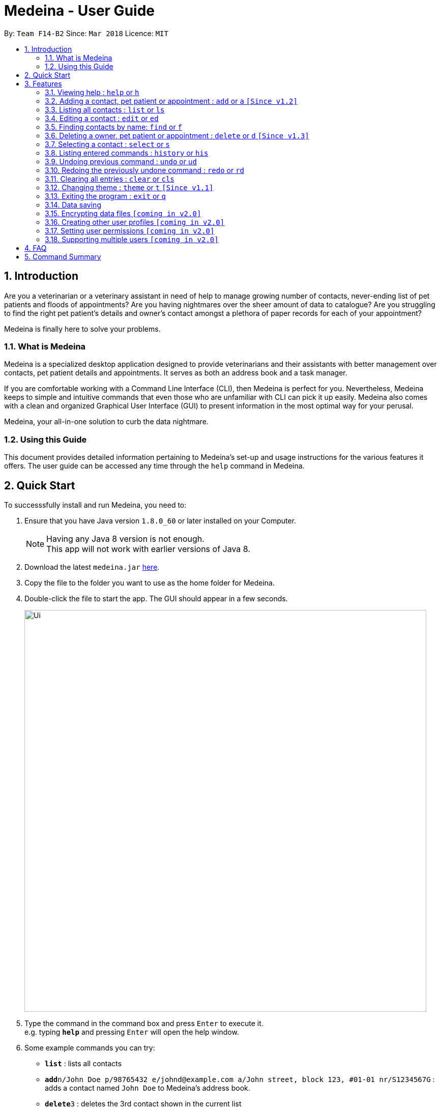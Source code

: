 = Medeina - User Guide
:toc:
:toc-title:
:toc-placement: preamble
:sectnums:
:imagesDir: images
:stylesDir: stylesheets
:xrefstyle: full
:experimental:
ifdef::env-github[]
:tip-caption: :bulb:
:note-caption: :information_source:
endif::[]
:repoURL: https://github.com/CS2103JAN2018-F14-B2/main

By: `Team F14-B2`      Since: `Mar 2018`      Licence: `MIT`

== Introduction

Are you a veterinarian or a veterinary assistant in need of help to manage growing number of contacts, never-ending list of pet patients and floods of appointments? Are you having nightmares over the sheer amount of data to catalogue? Are you struggling to find the right pet patient's details and owner's contact amongst a plethora of paper records for each of your appointment?

Medeina is finally here to solve your problems.

=== What is Medeina

Medeina is a specialized desktop application designed to provide veterinarians and their assistants with better management over contacts, pet patient details and appointments. It serves as both an address book and a task manager.

If you are comfortable working with a Command Line Interface (CLI), then Medeina is perfect for you. Nevertheless, Medeina keeps to simple and intuitive commands that even those who are unfamiliar with CLI can pick it up easily. Medeina also comes with a clean and organized Graphical User Interface (GUI) to present information in the most optimal way for your perusal.

Medeina, your all-in-one solution to curb the data nightmare.

=== Using this Guide

This document provides detailed information pertaining to Medeina's set-up and usage instructions for the various features it offers. The user guide can be accessed any time through the `help` command in Medeina.


== Quick Start

To successsfully install and run Medeina, you need to:

.  Ensure that you have Java version `1.8.0_60` or later installed on your Computer.
+
[NOTE]
Having any Java 8 version is not enough. +
This app will not work with earlier versions of Java 8.
+
.  Download the latest `medeina.jar` link:{repoURL}/releases[here].
.  Copy the file to the folder you want to use as the home folder for Medeina.
.  Double-click the file to start the app. The GUI should appear in a few seconds.
+
image::Ui.png[width="790"]
+
.  Type the command in the command box and press kbd:[Enter] to execute it. +
e.g. typing *`help`* and pressing kbd:[Enter] will open the help window.
.  Some example commands you can try:

* *`list`* : lists all contacts
* **`add`**`n/John Doe p/98765432 e/johnd@example.com a/John street, block 123, #01-01 nr/S1234567G` : adds a contact named `John Doe` to Medeina's address book.
* **`delete`**`3` : deletes the 3rd contact shown in the current list
* *`exit`* : exits the app

.  Refer to <<Features>> for details of each command.

[[Features]]
== Features

====
*Command format used in Medeina :*

* Words in `UPPER_CASE` are the parameters to be supplied by the user e.g. in `add **-o** n/NAME`, `NAME` is a parameter which can be used as `add **-o** n/John Doe`.
* Characters in **bold** are options to be specified by the user to execute variants of a command e.g. in `add **-p** n/NAME`, **-p** denotes to add a pet patient.
* Items in square brackets are optional e.g `n/NAME [t/TAG]` can be used as `n/John Doe t/friend` or as `n/John Doe`.
* Items with `…`​ after them can be used multiple times including zero times e.g. `[t/TAG]...` can be used as `{nbsp}` (i.e. 0 times), `t/friend`, `t/friend t/family` etc.
* Parameters can be in any order e.g. if the command specifies `n/NAME p/PHONE_NUMBER`, `p/PHONE_NUMBER n/NAME` is also acceptable.
* Shorthand equivalent alias is available for all commands to simplify execution of commands.
====
====
*Command autocomplete in Medeina :* `[Since v1.3]`

image::autocomplete.png[width="500"]

* Medeina supports autocomplete for command words, options and prefixes.
* You will also be shown a list of existing NRICs and a list of existing pet patients names when you need to reference them in `*-o* nr/OWNER_NRIC` and `*-p* n/PET_PATIENT_NAME` respectively.
* You can use kbd:[Up] and kbd:[Down], or kbd:[Tab] to traverse through the autocomplete suggestions in the pop-up context menu.
* Press kbd:[Enter] to select an autocomplete suggestion on the pop-up context menu.
====

=== Viewing help : `help` or `h`

If you are feeling lost, enter `help` or `h` in Medeina's command box, or press kbd:[F1] to bring up this user guide document in a pop-up window.

=== Adding a contact, pet patient or appointment : `add` or `a` `[Since v1.2]`

You can use `add` or `a` to do the following :

[width="59%", cols="20%,<30%,<27%a", options="header"]
|=====
| To add
| Command syntax
| Remarks

^.^| Contact
| `add **-o** n/CONTACT_NAME p/PHONE_NUMBER e/EMAIL a/ADDRESS nr/NRIC [t/TAG]...`
^.^| [.commandCell]
-

^.^| Pet patient
| `add **-p** n/PET_PATIENT_NAME s/SPECIES b/BREED c/COLOR bt/BLOOD_TYPE [t/TAG]... **-o** nr/OWNER_NRIC`
| * OWNER_NRIC must belong to an existing contact.

^.^| Appointment
| `add **-a** d/YYYY-MM-DD HH:MM r/REMARK t/TAG... **-o** nr/OWNER_NRIC **-p** n/PET_PATIENT_NAME`
| * OWNER_NRIC must belong to an existing contact.
* PET_PATIENT_NAME must belong to an existing pet patient.
* Compulsory tag (minimum 1).

^.^| All of the above
| `add **-o** n/CONTACT_NAME p/PHONE_NUMBER e/EMAIL a/ADDRESS nr/NRIC [t/TAG]... **-p** n/PET_PATIENT_NAME s/SPECIES b/BREED c/COLOR bt/BLOOD_TYPE [t/TAG]... **-a** d/YYYY-MM-DD HH:MM r/REMARK [t/TAG]...`
^.^| -
|=====

[TIP]
Contact, pet patient and appointment can have any number of tags (including 0)

[NOTE]
Do not leave REMARK empty. You can specify '-' or 'nil' if there is no remark for the appointment.

Examples:

* `add **-o** n/Viktor Nikiforov p/91237890 e/v_nikiforov@gmail.com a/27 Skating Place nr/F0012345Z`
* `add **-p** n/Makkachin s/dog b/poodle c/brown bt/O **-o** nr/F0012345Z`
* `add **-a** d/2018-05-27 14:30 r/had poor appetite the last 3 days t/vaccination t/checkup **-o** nr/F0012345Z **-p** n/Makkachin`
* `add **-o** n/Jacqueline p/65123456 e/jacq@gmail.com a/96 Computing Drive, #02-03 nr/S1234567G **-p** n/jewel s/cat b/persian c/calico bt/AB **-a** d/2018-12-31 12:30 r/nil t/surgery t/sterilization`

=== Listing all contacts : `list` or `ls`

Medeina will show a list of all stored contacts if you enter `list` or `ls` in the command box.

=== Editing a contact : `edit` or `ed`

Use the following command format to:

Edit an existing contact:: `edit **-o** INDEX [n/CONTACT_NAME] [p/PHONE] [e/EMAIL] [a/ADDRESS] [nr/NRIC] [t/TAG]...`

Edit an existing pet patient:: `edit **-p** INDEX [n/PET_PATIENT_NAME] [s/SPECIES] [b/BREED] [c/COLOR] [bt/BLOOD_TYPE] [nr/OWNER_NRIC] [t/TAG]...`

Edit an existing appointment:: `edit **-a** INDEX [d/YYYY-MM-DD HH:MM] [r/REMARK] [nr/OWNER_NRIC] [n/PET_PATIENT_NAME] [t/TAG]...`

****
* The command edits the contact / pet patient at the specified `INDEX`. The index refers to the index number shown in the latest contact / pet patient listing. The index *must be a positive integer* 1, 2, 3, ...
* At least one of the optional fields must be provided.
* Existing values will be updated to the input values.
* When editing tags, the existing tags of the contact / pet patient will be removed i.e adding of tags is not cumulative.
* You can remove all of the contact's tags by typing `t/` without specifying any tags after it.
****

Examples:

* `edit **-o** 1 p/91234567 e/johndoe@example.com` +
Medeina will edit the phone number and email address of the 1st contact to be `91234567` and `johndoe@example.com` respectively.

* `edit **-o** 2 n/Betsy Crower t/` or `e **-o** 2 n/Betsy Crower t/` +
Medeina will edit the name of the 2nd contact to be `Betsy Crower` and clears all existing tags.

* `edit **-p** 2 n/jewel baby t/` or `e **-p** 2 n/jewel baby t/` +
Medeina will edit the name of the 2nd pet patient to be `jewel baby` and clears all existing tags.

* `edit **-a** 3 d/2018-06-04` +
Medeina will edit the date and time of the 3rd appointment to be `2018-06-04`.

=== Finding contacts by name: `find` or `f`

To retrieve contacts with names that contain any of the specified keywords, enter `find KEYWORD [MORE_KEYWORDS]` or `f KEYWORD [MORE_KEYWORDS]` in the command box.

****
* The search is case insensitive. e.g `hans` will match `Hans`
* The order of the keywords does not matter. e.g. `Hans Bo` will match `Bo Hans`
* Only the name is searched.
* Only full words will be matched e.g. `Han` will not match `Hans`
* Contacts matching at least one keyword will be returned (i.e. `OR` search). e.g. `Hans Bo` will return `Hans Gruber`, `Bo Yang`
****

Examples:

* Type in `f John` +
Medeina will return `john` and `John Doe`

* Type in `find Betsy Tim John` +
Medeina will return any person having names `Betsy`, `Tim`, or `John`

=== Deleting a owner, pet patient or appointment : `delete` or `d` `[Since v1.3]`

Use the following command format to:

Delete an existing owner:: `delete **-o** INDEX`
Forcefully deleting an existing owner:: `delete **-fo** INDEX`
Delete an existing pet patient:: `delete **-p** INDEX`
Forcefully deleting an existing pet patient:: `delete **-fp** INDEX`
Delete an existing appointment:: `delete **-a** INDEX`

****
* The command deletes the contact, pet patient or appointment at the specified `INDEX`.
* The commands -o and -p will not run if there are dependencies that rely on it. To forcefully delete, use the -fo and -fp options.
* Upon a forceful delete of an owner, all appointments and pet patients binded to the owner are automatically deleted as well.
* Upon a forceful delete of a pet patient, all appointments binded to the pet patient are automatically deleted as well.
* The index refers to the index number shown in the most recent listing, provided by the `list` command.
****

[IMPORTANT]
====
The index *must be a positive integer* and should not be *invalid* `1, 2, 3, ...`
====

Examples:

* Type in `list -o` +
`delete -o 2` +
Medeina will deletes the 2nd owner in Medeina's address book only if there are no pet patients and appointments binded to that owner.

* Type in `list -o` +
`delete -fo 2` +
Medeina will deletes the 2nd owner in Medeina's address book, and all pet patients and appointments binded to that owner

* Type in `find -o Betsy` +
`d -o 1` +
Medeina will delete the 1st contact in the results of the `find` command.

=== Selecting a contact : `select` or `s`

To select the contact identified by the index number used in the last person listing. +
The command format should be: `select INDEX` or `s INDEX`

****
* The command selects the contact and lists the appointments that she / he has made with the vet at the specified `INDEX`.
* The index refers to the index number shown in the most recent listing.
****

[IMPORTANT]
====
The index *must be a positive integer* `1, 2, 3, ...`
====

Examples:

* Type in `list` +
`select 2` +
Medeina will select the 2nd contact in Medeina's address book.

* Type in `find Betsy` +
`s 1` +
Medeina will select the 1st contact in the results of the `find` command.

=== Listing entered commands : `history` or `his`

To list all the commands that you have entered in reverse chronological order. +
The command format should be: `history` or `his`

[NOTE]
====
Pressing the kbd:[&uarr;] and kbd:[&darr;] arrows will display the previous and next input respectively in the command box.
====

// tag::undoredo[]
=== Undoing previous command : `undo` or `ud`

To restore Medeina to the state before the previous _undoable_ command was executed. +
The command format should be: `undo` or `ud`

[NOTE]
====
Undoable commands: those commands that modify Medeina's content (`add`, `delete`, `edit` and `clear`).
====

Examples:

* Type in `delete 1` +
`list` +
`ud` (The command will reverses the `delete 1` command) +

* Type in `select 1` +
`list` +
`undo` +
The `undo` command fails as there are no undoable commands executed previously.

* Type in `delete 1` +
`clear` +
`undo` (The command reverses the `clear` command) +
`ud` (The command reverses the `delete 1` command) +

=== Redoing the previously undone command : `redo` or `rd`

To reverse the most recent `undo` command. +
The command format should be: `redo` or `rd`

Examples:

* Type in `delete 1` +
`undo` (The command reverses the `delete 1` command) +
`redo` (The command reapplies the `delete 1` command) +

* Type in `delete 1` +
`redo` +
The `redo` command fails as there are no `undo` commands executed previously.

* Type in `delete 1` +
`clear` +
`ud` (The command reverses the `clear` command) +
`ud` (The command reverses the `delete 1` command) +
`rd` (The command reapplies the `delete 1` command) +
`rd` (The command reapplies the `clear` command) +
// end::undoredo[]

=== Clearing all entries : `clear` or `cls`

To clear all entries from Medeina's address book. +
The command format should be: `clear` or `cls`
[WARNING]
====
This command **cannot** be undone. Please be certain that you have backed up your data (which is located in the `data` folder) before executing this command!
====

=== Changing theme : `theme` or `t` `[Since v1.1]`

To change Medeina's current theme to another pre-loaded theme. +
The command format should be: `theme THEME_NAME` or `t THEME_NAME`

****
* `THEME_NAME` is case insensitive. e.g `DARK` will match `dark`
* Available themes: `dark` and `light`
****

Examples:

* Type in `theme dark` +
Medeina will change to dark theme.

* Type in `t light` +
Medeina will change to light theme.

=== Exiting the program : `exit` or `q`

You can easily exit Medeina on the command line without having to move your mouse. +
The command format should be: `exit` or `q`


=== Data saving

The data in Medeina is automatically saved to the hard disk after any command that may result in a change in the storage. +
Commands that may result in a change in the storage are:

* `add` or `a` +
This command will add new information into the storage.
* `edit` or `ed` +
This command will update information in the storage.
* `delete` or `d` +
This command will remove information in the storage.

You do not need to manually save the data.

// tag::dataencryption[]
=== Encrypting data files `[coming in v2.0]`

Coming v2.0, the data you have will be automatically encrypted after commands that may change the storage, so that you do not have to worry about it being stolen. +
You do not need to manually encrypt your data files.
// end::dataencryption[]

=== Creating other user profiles `[coming in v2.0]`

Coming v2.0, Medeina will have user accounts, so that veterinarians and their assistants can collaborate on the same computer, but at the same time keep their information private to themselves. +
This command will be added when it is released.

=== Setting user permissions `[coming in v2.0]`

Coming v2.0, Medeina will have user permissions, to ensure that protected information is not easily changed by other staff. There will be an administrator role to gain total access in the application. +

Information that vet assistants should not change:

* You can add new information (contacts, pet patients, appointments) to the application, but you should not be able to delete it.

* You can see the medical histories of pet patients but should not modify it.

Information that vets should not change:

* You should not change information belonging to other vets in the application without permission.

The command will be added when it is released.

=== Supporting multiple users `[coming in v2.0]`

Coming v2.0, Medeina can be used concurrently on different systems. The data will be synced over an internet connection. This allow Veterinarians and their assistants to access Medeina simultaneously in different rooms, making it easier to collaborate with others. +
The command will be added when it is released.

== FAQ

*Q*: How do I transfer my data to another Computer? +
*A*: Install the app in the other computer and overwrite the empty data file it creates with the file that contains the data of your previous Medeina folder.

== Command Summary

The following is a summary of all commands available in Medeina:

* *Add* `add` or `a` with options **-o**, **-p** and **-a**
* *Clear* : `clear` or `cls`
* *Delete* : `delete INDEX` or `d INDEX`
* *Edit* : `edit INDEX [PREFIX/ INFO]` or `e INDEX [PREFIX/ INFO]` with options **-o**, **-p** and **-a**
* *Exit* : `exit` or `q`
* *Find* : `find KEYWORD [MORE_KEYWORDS]` or `f KEYWORD [MORE_KEYWORDS]`
* *List* : `list` or `ls`
* *Help* : `help` or `h`
* *Select* : `select INDEX` or `s INDEX`
* *History* : `history` or `his`
* *Undo* : `undo` or `ud`
* *Redo* : `redo` or `rd`
* *Change Theme* : `theme THEME_NAME` or `t THEME_NAME`
